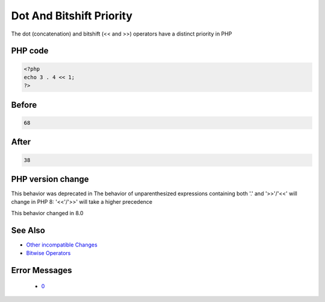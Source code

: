 .. _`dot-and-bitshift-priority`:

Dot And Bitshift Priority
=========================
.. meta::
	:description:
		Dot And Bitshift Priority: The dot (concatenation) and bitshift (<< and >>) operators have a distinct priority in PHP .
	:twitter:card: summary_large_image
	:twitter:site: @exakat
	:twitter:title: Dot And Bitshift Priority
	:twitter:description: Dot And Bitshift Priority: The dot (concatenation) and bitshift (<< and >>) operators have a distinct priority in PHP 
	:twitter:creator: @exakat
	:twitter:image:src: https://php-changed-behaviors.readthedocs.io/en/latest/_static/logo.png
	:og:image: https://php-changed-behaviors.readthedocs.io/en/latest/_static/logo.png
	:og:title: Dot And Bitshift Priority
	:og:type: article
	:og:description: The dot (concatenation) and bitshift (<< and >>) operators have a distinct priority in PHP 
	:og:url: https://php-tips.readthedocs.io/en/latest/tips/dotAndBitshift.html
	:og:locale: en

The dot (concatenation) and bitshift (<< and >>) operators have a distinct priority in PHP 

PHP code
________
.. code-block:: php

   <?php
   echo 3 . 4 << 1;
   ?>

Before
______
.. code-block:: output

   68

After
______
.. code-block:: output

   38


PHP version change
__________________
This behavior was deprecated in The behavior of unparenthesized expressions containing both '.' and '>>'/'<<' will change in PHP 8: '<<'/'>>' will take a higher precedence

This behavior changed in 8.0


See Also
________

* `Other incompatible Changes <https://www.php.net/manual/en/migration80.incompatible.php>`_
* `Bitwise Operators <https://www.php.net/manual/en/language.operators.bitwise.php>`_


Error Messages
______________

  + `0 <https://php-errors.readthedocs.io/en/latest/messages/.html>`_



